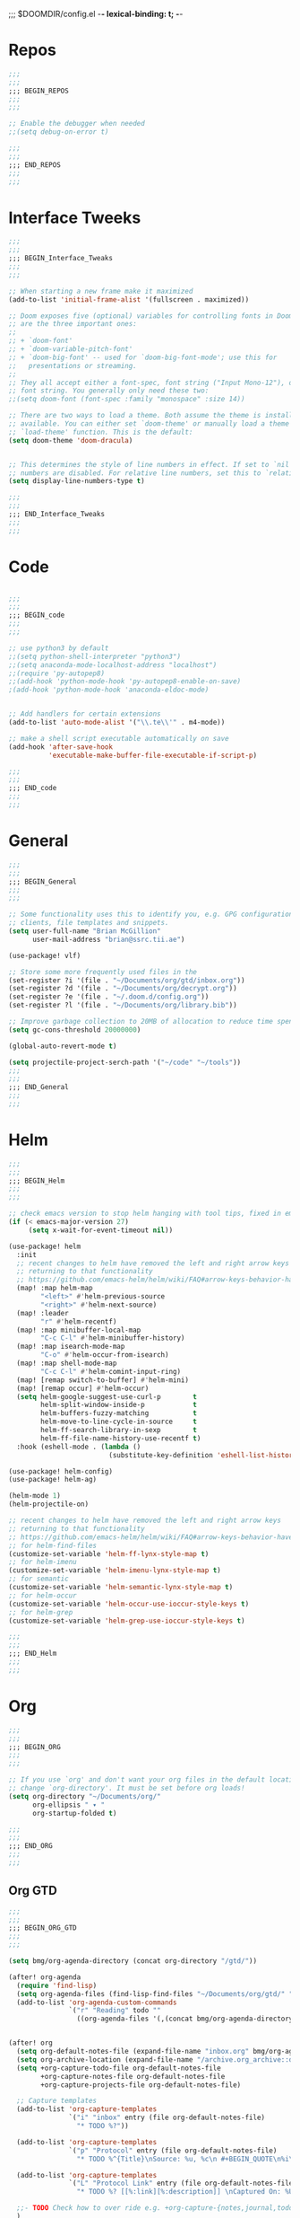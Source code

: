 ;;; $DOOMDIR/config.el -*- lexical-binding: t; -*-
* Repos
#+BEGIN_SRC emacs-lisp
;;;
;;;
;;; BEGIN_REPOS
;;;
;;;

;; Enable the debugger when needed
;;(setq debug-on-error t)

;;;
;;;
;;; END_REPOS
;;;
;;;
#+END_SRC
* Interface Tweeks
#+BEGIN_SRC emacs-lisp
;;;
;;;
;;; BEGIN_Interface_Tweaks
;;;
;;;

;; When starting a new frame make it maximized
(add-to-list 'initial-frame-alist '(fullscreen . maximized))

;; Doom exposes five (optional) variables for controlling fonts in Doom. Here
;; are the three important ones:
;;
;; + `doom-font'
;; + `doom-variable-pitch-font'
;; + `doom-big-font' -- used for `doom-big-font-mode'; use this for
;;   presentations or streaming.
;;
;; They all accept either a font-spec, font string ("Input Mono-12"), or xlfd
;; font string. You generally only need these two:
;;(setq doom-font (font-spec :family "monospace" :size 14))

;; There are two ways to load a theme. Both assume the theme is installed and
;; available. You can either set `doom-theme' or manually load a theme with the
;; `load-theme' function. This is the default:
(setq doom-theme 'doom-dracula)


;; This determines the style of line numbers in effect. If set to `nil', line
;; numbers are disabled. For relative line numbers, set this to `relative'.
(setq display-line-numbers-type t)

;;;
;;;
;;; END_Interface_Tweaks
;;;
;;;

#+END_SRC

* Code
#+BEGIN_SRC emacs-lisp

;;;
;;;
;;; BEGIN_code
;;;
;;;

;; use python3 by default
;;(setq python-shell-interpreter "python3")
;;(setq anaconda-mode-localhost-address "localhost")
;;(require 'py-autopep8)
;;(add-hook 'python-mode-hook 'py-autopep8-enable-on-save)
;(add-hook 'python-mode-hook 'anaconda-eldoc-mode)


;; Add handlers for certain extensions
(add-to-list 'auto-mode-alist '("\\.te\\'" . m4-mode))

;; make a shell script executable automatically on save
(add-hook 'after-save-hook
          'executable-make-buffer-file-executable-if-script-p)

;;;
;;;
;;; END_code
;;;
;;;

#+END_SRC
* General
#+BEGIN_SRC emacs-lisp
;;;
;;;
;;; BEGIN_General
;;;
;;;

;; Some functionality uses this to identify you, e.g. GPG configuration, email
;; clients, file templates and snippets.
(setq user-full-name "Brian McGillion"
      user-mail-address "brian@ssrc.tii.ae")

(use-package! vlf)

;; Store some more frequently used files in the
(set-register ?i '(file . "~/Documents/org/gtd/inbox.org"))
(set-register ?d '(file . "~/Documents/org/decrypt.org"))
(set-register ?e '(file . "~/.doom.d/config.org"))
(set-register ?l '(file . "~/Documents/org/library.bib"))

;; Improve garbage collection to 20MB of allocation to reduce time spent cleaning up
(setq gc-cons-threshold 20000000)

(global-auto-revert-mode t)

(setq projectile-project-serch-path '("~/code" "~/tools"))
;;;
;;;
;;; END_General
;;;
;;;

#+END_SRC

* Helm
#+BEGIN_SRC emacs-lisp
;;;
;;;
;;; BEGIN_Helm
;;;
;;;

;; check emacs version to stop helm hanging with tool tips, fixed in emacs 27
(if (< emacs-major-version 27)
     (setq x-wait-for-event-timeout nil))

(use-package! helm
  :init
  ;; recent changes to helm have removed the left and right arrow keys
  ;; returning to that functionality
  ;; https://github.com/emacs-helm/helm/wiki/FAQ#arrow-keys-behavior-have-changed
  (map! :map helm-map
        "<left>" #'helm-previous-source
        "<right>" #'helm-next-source)
  (map! :leader
        "r" #'helm-recentf)
  (map! :map minibuffer-local-map
        "C-c C-l" #'helm-minibuffer-history)
  (map! :map isearch-mode-map
        "C-o" #'helm-occur-from-isearch)
  (map! :map shell-mode-map
        "C-c C-l" #'helm-comint-input-ring)
  (map! [remap switch-to-buffer] #'helm-mini)
  (map! [remap occur] #'helm-occur)
  (setq helm-google-suggest-use-curl-p        t
        helm-split-window-inside-p            t
        helm-buffers-fuzzy-matching           t
        helm-move-to-line-cycle-in-source     t
        helm-ff-search-library-in-sexp        t
        helm-ff-file-name-history-use-recentf t)
  :hook (eshell-mode . (lambda ()
                         (substitute-key-definition 'eshell-list-history 'helm-eshell-history eshell-mode-map))))

(use-package! helm-config)
(use-package! helm-ag)

(helm-mode 1)
(helm-projectile-on)

;; recent changes to helm have removed the left and right arrow keys
;; returning to that functionality
;; https://github.com/emacs-helm/helm/wiki/FAQ#arrow-keys-behavior-have-changed
;; for helm-find-files
(customize-set-variable 'helm-ff-lynx-style-map t)
;; for helm-imenu
(customize-set-variable 'helm-imenu-lynx-style-map t)
;; for semantic
(customize-set-variable 'helm-semantic-lynx-style-map t)
;; for helm-occur
(customize-set-variable 'helm-occur-use-ioccur-style-keys t)
;; for helm-grep
(customize-set-variable 'helm-grep-use-ioccur-style-keys t)

;;;
;;;
;;; END_Helm
;;;
;;;

#+END_SRC
* Org
#+BEGIN_SRC emacs-lisp
;;;
;;;
;;; BEGIN_ORG
;;;
;;;

;; If you use `org' and don't want your org files in the default location below,
;; change `org-directory'. It must be set before org loads!
(setq org-directory "~/Documents/org/"
      org-ellipsis " ▾ "
      org-startup-folded t)

;;;
;;;
;;; END_ORG
;;;
;;;

#+END_SRC

** Org GTD
#+BEGIN_SRC emacs-lisp
;;;
;;;
;;; BEGIN_ORG_GTD
;;;
;;;

(setq bmg/org-agenda-directory (concat org-directory "/gtd/"))

(after! org-agenda
  (require 'find-lisp)
  (setq org-agenda-files (find-lisp-find-files "~/Documents/org/gtd/" "\.org$"))
  (add-to-list 'org-agenda-custom-commands
               `("r" "Reading" todo ""
                 ((org-agenda-files '(,(concat bmg/org-agenda-directory "reading.org")))))))


(after! org
  (setq org-default-notes-file (expand-file-name "inbox.org" bmg/org-agenda-directory))
  (setq org-archive-location (expand-file-name "/archive.org_archive::datetree/" org-directory))
  (setq +org-capture-todo-file org-default-notes-file
        +org-capture-notes-file org-default-notes-file
        +org-capture-projects-file org-default-notes-file)

  ;; Capture templates
  (add-to-list 'org-capture-templates
               `("i" "inbox" entry (file org-default-notes-file)
                 "* TODO %?"))

  (add-to-list 'org-capture-templates
               `("p" "Protocol" entry (file org-default-notes-file)
                 "* TODO %^{Title}\nSource: %u, %c\n #+BEGIN_QUOTE\n%i\n#+END_QUOTE\n\n\n%?\n\n" :immediate-finish t))

  (add-to-list 'org-capture-templates
               `("L" "Protocol Link" entry (file org-default-notes-file)
                 "* TODO %? [[%:link][%:description]] \nCaptured On: %U\n\n" :immediate-finish t))

  ;;- TODO Check how to over ride e.g. +org-capture-{notes,journal,todo}-file
  )

(after! org-refile
  (setq org-refile-targets '(("next.org" :level . 0)
                             ("someday.org" :level . 0)
                             ("reading.org" :level . 1)
                             ("projects.org" :maxlevel . 1))))

;;;
;;; Functions for managing the org-agenda ala Jethro
;;;
(defvar bmg/org-agenda-bulk-process-key ?f
  "Default key for bulk processing inbox items.")

(defun bmg/org-process-inbox ()
  "Called in org-agenda-mode, processes all inbox items."
  (interactive)
  (org-agenda-bulk-mark-regexp "inbox:")
  (bmg/bulk-process-entries))

(defvar bmg/org-current-effort "1:00" "Current effort for agenda items.")

(defun bmg/my-org-agenda-set-effort (effort)
  "Set the effort property for the current headline."
  (interactive
   (list (read-string (format "Effort [%s]: " bmg/org-current-effort) nil nil bmg/org-current-effort)))
  (setq bmg/org-current-effort effort)
  (org-agenda-check-no-diary)
  (let* ((hdmarker (or (org-get-at-bol 'org-hd-marker)
                       (org-agenda-error)))
         (buffer (marker-buffer hdmarker))
         (pos (marker-position hdmarker))
         (inhibit-read-only t)
         newhead)
    (org-with-remote-undo buffer
      (with-current-buffer buffer
        (widen)
        (goto-char pos)
        (org-show-context 'agenda)
        (funcall-interactively 'org-set-effort nil bmg/org-current-effort)
        (end-of-line 1)
        (setq newhead (org-get-heading)))
      (org-agenda-change-all-lines newhead hdmarker))))

(defun bmg/org-agenda-process-inbox-item ()
  "Process a single item in the org-agenda."
  (org-with-wide-buffer
   (org-agenda-set-tags)
   (org-agenda-priority)
   (call-interactively 'bmg/my-org-agenda-set-effort)
   (org-agenda-refile nil nil t)))

(defun bmg/bulk-process-entries ()
  (if (not (null org-agenda-bulk-marked-entries))
      (let ((entries (reverse org-agenda-bulk-marked-entries))
            (processed 0)
            (skipped 0))
        (dolist (e entries)
          (let ((pos (text-property-any (point-min) (point-max) 'org-hd-marker e)))
            (if (not pos)
                (progn (message "Skipping removed entry at %s" e)
                       (cl-incf skipped))
              (goto-char pos)
              (let (org-loop-over-headlines-in-active-region) (funcall 'bmg/org-agenda-process-inbox-item))
              ;; `post-command-hook' is not run yet.  We make sure any
              ;; pending log note is processed.
              (when (or (memq 'org-add-log-note (default-value 'post-command-hook))
                        (memq 'org-add-log-note post-command-hook))
                (org-add-log-note))
              (cl-incf processed))))
        (org-agenda-redo)
        (unless org-agenda-persistent-marks (org-agenda-bulk-unmark-all))
        (message "Acted on %d entries%s%s"
                 processed
                 (if (= skipped 0)
                     ""
                   (format ", skipped %d (disappeared before their turn)"
                           skipped))
                 (if (not org-agenda-persistent-marks) "" " (kept marked)")))))

(defun bmg/org-inbox-capture ()
  (interactive)
  "Capture a task in agenda mode."
  (org-capture nil "i"))

(setq org-agenda-bulk-custom-functions `((,bmg/org-agenda-bulk-process-key bmg/org-agenda-process-inbox-item)))

(map! :map org-agenda-mode-map
      "i" #'org-agenda-clock-in
      "r" #'bmg/org-process-inbox
      "R" #'org-agenda-refile
      "c" #'bmg/org-inbox-capture)

(defun bmg/set-todo-state-next ()
  "Visit each parent task and change NEXT states to TODO"
  (org-todo "NEXT"))

(add-hook 'org-clock-in-hook 'bmg/set-todo-state-next 'append)

(use-package org-clock-convenience
  :bind (:map org-agenda-mode-map
              ("<S-up>" . org-clock-convenience-timestamp-up)
              ("<S-down>" . org-clock-convenience-timestamp-down)
              ("o" . org-clock-convenience-fill-gap)
              ("e" . org-clock-convenience-fill-gap-both)))

(use-package! org-agenda
  :init
  (map! "<f4>" #'bmg/switch-to-agenda)
  (setq org-agenda-block-separator nil
        org-agenda-start-with-log-mode t)
  (defun bmg/switch-to-agenda ()
    (interactive)
    (org-agenda nil " "))
  :config
  (setq org-columns-default-format "%40ITEM(Task) %Effort(EE){:} %CLOCKSUM(Time Spent) %SCHEDULED(Scheduled) %DEADLINE(Deadline)")
  (setq org-agenda-custom-commands `((" " "Agenda"
                                      ((agenda ""
                                               ((org-agenda-span 'week)
                                                (org-deadline-warning-days 365)))
                                       (todo "TODO"
                                             ((org-agenda-overriding-header "To Refile")
                                              (org-agenda-files '(,(concat bmg/org-agenda-directory "inbox.org")))))
                                       (todo "NEXT"
                                             ((org-agenda-overriding-header "In Progress")
                                              (org-agenda-files '(,(concat bmg/org-agenda-directory "someday.org")
                                                                  ,(concat bmg/org-agenda-directory "projects.org")
                                                                  ,(concat bmg/org-agenda-directory "next.org")
                                                                  ,(concat bmg/org-agenda-directory "reading.org")))))
                                        (todo "TODO"
                                              ((org-agenda-overriding-header "Reading")
                                               (org-agenda-files '(,(concat bmg/org-agenda-directory "reading.org")))))
                                        (todo "TODO"
                                              ((org-agenda-overriding-header "Projects")
                                               (org-agenda-files '(,(concat bmg/org-agenda-directory "projects.org")))))
                                       (todo "TODO"
                                             ((org-agenda-overriding-header "One-off Tasks")
                                              (org-agenda-files '(,(concat bmg/org-agenda-directory "next.org")))
                                              (org-agenda-skip-function '(org-agenda-skip-entry-if 'deadline 'scheduled)))))))))

;;;
;;;
;;; END_ORG_GTD
;;;
;;;

#+END_SRC

** Org Roam and Knowledgebase
#+BEGIN_SRC emacs-lisp
;;;
;;;
;;; BEGIN_ORG_Knowledge
;;;
;;;

(after! org-journal
  (setq org-journal-dir (expand-file-name "/roam/" org-directory)
        org-journal-date-prefix "#+TITLE: "
        org-journal-file-format "%Y-%m-%d.org"
        org-journal-date-format "%A, %d %B %Y"))


(use-package org-roam ;; https://org-roam.readthedocs.io/en/develop/configuration/
  :after (org-mode)
  :commands (org-roam-insert org-roam-find-file org-roam-switch-to-buffer org-roam)
  :hook
  (after-init . org-roam-mode)
  :bind (:map org-roam-mode-map
              (("C-c z l" . org-roam)
               ("C-c z f" . org-roam-find-file)
               ("C-c z b" . org-roam-switch-to-buffer)
               ("C-c z g" . org-roam-show-graph))
              :map org-mode-map
              (("C-c z i" . org-roam-insert)))
  :custom
  (setq org-roam-directory (expand-file-name "/roam/" org-directory)
        (org-roam-link-title-format "R:%s") ;;Distinguish internal Roam links from external links
        (setq org-roam-graphviz-executable "/usr/bin/dot") ;; Visualize the relationships with notes
        (setq org-roam-completion-system 'helm))) ;; use helm completion for org-roam

(use-package company-org-roam
  :when (featurep! :completion company)
  :after org-roam
  :config
  (set-company-backend! 'org-mode '(company-org-roam)))

;;;
;;;
;;; END_ORG_Knowledge
;;;
;;;

#+END_SRC

* Prelude
- Items taken from the prelude configuration

* Literature
- Add google-translate ???

#+BEGIN_SRC emacs-lisp
;;;
;;;
;;; BEGIN_literature
;;;
;;;

(setq reftex-default-bibliography '("~/Documents/org/library.bib" "~/Documents/org/emacs_lit.bib"))

(use-package! helm-bibtex
  :no-require t ;; Want to use eval-after-load style functionality so do not load at compile time
  :config
  (setq bibtex-completion-bibliography '("~/Documents/org/library.bib" "~/Documents/org/emacs_lit.bib")
        bibtex-completion-library-path "~/Documents/Papers/"
        bibtex-completion-notes-path "~/Documents/org/roam/" ;; Using a directory enables a note per document
        bibtex-completion-notes-extension ".org"
        bibtex-completion-additional-search-fields '(journal) ;; TODO should extend this with a list of the fields that are of interest
        bibtex-completion-pdf-field "file");; This tell bibtex-completion to look at the File field of the bibtex to figure out which pdf to open


  (setq bibtex-completion-notes-template-multiple-files
       "#+TITLE: Notes on: ${author-or-editor} (${year}) (${=key=}): ${title}

\n* ${title}\n  :PROPERTIES:\n  :Custom_ID: ${=key=}\n  :URL: ${url}\n  :NOTER_DOCUMENT: /${file}\n  :NOTER_PAGE:\n  :END:\n\n")


  (setq bibtex-completion-notes-template-one-file
        "\n** ${author} (${year}): ${title}\n  :PROPERTIES:\n  :Custom_ID: ${=key=}\n  :URL: ${url}\n  :NOTER_DOCUMENT: ${file}\n  :END:\n\n")


  ;; Override the bibtex complete function to add parsing of the file name and removing the : :pdf parts of the string
  (defun bibtex-completion-apa-get-value (field entry &optional default)
  "Return FIELD or ENTRY formatted following the APA
guidelines.  Return DEFAULT if FIELD is not present in ENTRY."
  ;; Virtual fields:
  (cond
    ((string= field "author-or-editor")
     (let ((value (bibtex-completion-get-value "author" entry)))
       (if value
           (bibtex-completion-apa-format-authors value)
         (bibtex-completion-apa-format-editors
          (bibtex-completion-get-value "editor" entry)))))
    ((string= field "author-abbrev")
     (let ((value (bibtex-completion-get-value "author" entry)))
       (bibtex-completion-apa-format-authors-abbrev value)))
    (t
     ;; Real fields:
     (let ((value (bibtex-completion-get-value field entry)))
       (if value
           (pcase field
             ;; https://owl.english.purdue.edu/owl/resource/560/06/
             ("author" (bibtex-completion-apa-format-authors value))
             ("editor" (bibtex-completion-apa-format-editors value))
             ;; When referring to books, chapters, articles, or Web pages,
             ;; capitalize only the first letter of the first word of a
             ;; title and subtitle, the first word after a colon or a dash
             ;; in the title, and proper nouns. Do not capitalize the first
             ;; letter of the second word in a hyphenated compound word.
             ("title" (replace-regexp-in-string ; remove braces
                       "[{}]"
                       ""
                       (replace-regexp-in-string ; remove macros
                        "\\\\[[:alpha:]]+{"
                        ""
                        (replace-regexp-in-string ; upcase initial letter
                         "^[[:alpha:]]"
                         'upcase
                         (replace-regexp-in-string ; preserve stuff in braces from being downcased
                          "\\(^[^{]*{\\)\\|\\(}[^{]*{\\)\\|\\(}.*$\\)\\|\\(^[^{}]*$\\)"
                          (lambda (x) (downcase (s-replace "\\" "\\\\" x)))
                          value)))))
             ("booktitle" value)
             ;; Maintain the punctuation and capitalization that is used by
             ;; the journal in its title.
             ("pages" (s-join "–" (s-split "[^0-9]+" value t)))
             ("doi" (s-concat " http://dx.doi.org/" value))
             ("year" (or value
                         (car (split-string (bibtex-completion-get-value "date" entry "") "-"))))
             ("file" (nth 1 (s-split ":" value)))
             (_ value))
         ""))))))

(use-package! org-ref
  :after (org helm-bibtex)
  :init
  (setq org-ref-open-pdf-function 'org-ref-get-pdf-filename-helm-bibtex
        org-ref-bibliography-notes "~/Documents/org/roam"
        org-ref-default-bibliography '("~/Documents/org/library.bib" "~/Documents/org/emacs_lit.bib")
        org-ref-pdf-directory "~/Documents/Papers"))

;; org-noter
(use-package! org-noter
  :after (org)
  :config
  (setq org-noter-auto-save-last-location t
        org-noter-notes-search-path '("~/Documents/org/roam/")
        org-noter-separate-notes-from-heading t))

;;;
;;;
;;; END_Literature
;;;
;;;

#+END_SRC

* RSS
- Setup elfeed to read RSS and Atom feeds

#+BEGIN_SRC emacs-lisp

;;;
;;;
;;; BEGIN_RSS
;;;
;;;
(use-package! elfeed-goodies)

(setq elfeed-db-directory "~/Documents/org/elfeed_db")
;;;
;;;
;;; END_RSS
;;;
;;;

#+END_SRC
